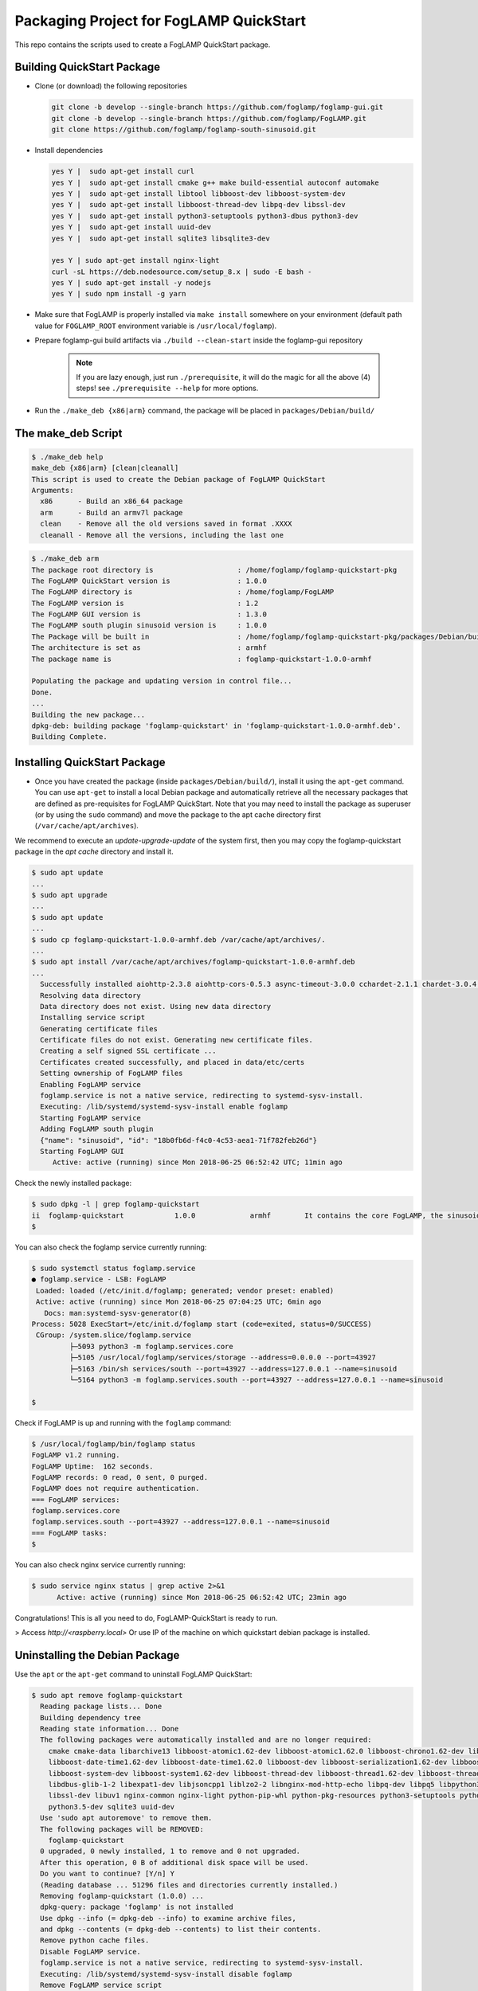 ****************************************
Packaging Project for FogLAMP QuickStart
****************************************

This repo contains the scripts used to create a FogLAMP QuickStart package.


Building QuickStart Package
===========================

* Clone (or download) the following repositories

  .. code-block:: console

     git clone -b develop --single-branch https://github.com/foglamp/foglamp-gui.git
     git clone -b develop --single-branch https://github.com/foglamp/FogLAMP.git
     git clone https://github.com/foglamp/foglamp-south-sinusoid.git

* Install dependencies

  .. code-block:: console

     yes Y |  sudo apt-get install curl
     yes Y |  sudo apt-get install cmake g++ make build-essential autoconf automake
     yes Y |  sudo apt-get install libtool libboost-dev libboost-system-dev
     yes Y |  sudo apt-get install libboost-thread-dev libpq-dev libssl-dev
     yes Y |  sudo apt-get install python3-setuptools python3-dbus python3-dev
     yes Y |  sudo apt-get install uuid-dev
     yes Y |  sudo apt-get install sqlite3 libsqlite3-dev

     yes Y | sudo apt-get install nginx-light
     curl -sL https://deb.nodesource.com/setup_8.x | sudo -E bash -
     yes Y | sudo apt-get install -y nodejs
     yes Y | sudo npm install -g yarn

* Make sure that FogLAMP is properly installed via ``make install`` somewhere on your environment (default path value for ``FOGLAMP_ROOT`` environment variable is ``/usr/local/foglamp``).

* Prepare foglamp-gui build artifacts via ``./build --clean-start`` inside the foglamp-gui repository

    .. note:: If you are lazy enough, just run ``./prerequisite``, it will do the magic for all the above (4) steps! see ``./prerequisite --help`` for more options.

* Run the ``./make_deb {x86|arm}`` command, the package will be placed in ``packages/Debian/build/``

The make_deb Script
===================

.. code-block:: console

   $ ./make_deb help
   make_deb {x86|arm} [clean|cleanall]
   This script is used to create the Debian package of FogLAMP QuickStart
   Arguments:
     x86      - Build an x86_64 package
     arm      - Build an armv7l package
     clean    - Remove all the old versions saved in format .XXXX
     cleanall - Remove all the versions, including the last one


.. code-block:: console

    $ ./make_deb arm
    The package root directory is                    : /home/foglamp/foglamp-quickstart-pkg
    The FogLAMP QuickStart version is                : 1.0.0
    The FogLAMP directory is                         : /home/foglamp/FogLAMP
    The FogLAMP version is                           : 1.2
    The FogLAMP GUI version is                       : 1.3.0
    The FogLAMP south plugin sinusoid version is     : 1.0.0
    The Package will be built in                     : /home/foglamp/foglamp-quickstart-pkg/packages/Debian/build
    The architecture is set as                       : armhf
    The package name is                              : foglamp-quickstart-1.0.0-armhf

    Populating the package and updating version in control file...
    Done.
    ...
    Building the new package...
    dpkg-deb: building package 'foglamp-quickstart' in 'foglamp-quickstart-1.0.0-armhf.deb'.
    Building Complete.


Installing QuickStart Package
=============================

* Once you have created the package (inside ``packages/Debian/build/``), install it using the ``apt-get`` command. You can use ``apt-get`` to install a local Debian package and automatically retrieve all the necessary packages that are defined as pre-requisites for FogLAMP QuickStart.  Note that you may need to install the package as superuser (or by using the ``sudo`` command) and move the package to the apt cache directory first (``/var/cache/apt/archives``).

We recommend to execute an *update-upgrade-update* of the system first, then you may copy the foglamp-quickstart package in the *apt cache* directory and install it.

.. code-block:: console

  $ sudo apt update
  ...
  $ sudo apt upgrade
  ...
  $ sudo apt update
  ...
  $ sudo cp foglamp-quickstart-1.0.0-armhf.deb /var/cache/apt/archives/.
  ...
  $ sudo apt install /var/cache/apt/archives/foglamp-quickstart-1.0.0-armhf.deb
  ...
    Successfully installed aiohttp-2.3.8 aiohttp-cors-0.5.3 async-timeout-3.0.0 cchardet-2.1.1 chardet-3.0.4 idna-2.7 multidict-4.3.1 psycopg2-2.7.1 pyjq-2.1.0 pyjwt-1.6.0 six-1.11.0 typing-3.6.4 yarl-1.2.6
    Resolving data directory
    Data directory does not exist. Using new data directory
    Installing service script
    Generating certificate files
    Certificate files do not exist. Generating new certificate files.
    Creating a self signed SSL certificate ...
    Certificates created successfully, and placed in data/etc/certs
    Setting ownership of FogLAMP files
    Enabling FogLAMP service
    foglamp.service is not a native service, redirecting to systemd-sysv-install.
    Executing: /lib/systemd/systemd-sysv-install enable foglamp
    Starting FogLAMP service
    Adding FogLAMP south plugin
    {"name": "sinusoid", "id": "18b0fb6d-f4c0-4c53-aea1-71f782feb26d"}
    Starting FogLAMP GUI
       Active: active (running) since Mon 2018-06-25 06:52:42 UTC; 11min ago


Check the newly installed package:

.. code-block:: console

  $ sudo dpkg -l | grep foglamp-quickstart
  ii  foglamp-quickstart            1.0.0             armhf        It contains the core FogLAMP, the sinusoid south plugin and the GUI.
  $

You can also check the foglamp service currently running:

.. code-block:: console

  $ sudo systemctl status foglamp.service
  ● foglamp.service - LSB: FogLAMP
   Loaded: loaded (/etc/init.d/foglamp; generated; vendor preset: enabled)
   Active: active (running) since Mon 2018-06-25 07:04:25 UTC; 6min ago
     Docs: man:systemd-sysv-generator(8)
  Process: 5028 ExecStart=/etc/init.d/foglamp start (code=exited, status=0/SUCCESS)
   CGroup: /system.slice/foglamp.service
           ├─5093 python3 -m foglamp.services.core
           ├─5105 /usr/local/foglamp/services/storage --address=0.0.0.0 --port=43927
           ├─5163 /bin/sh services/south --port=43927 --address=127.0.0.1 --name=sinusoid
           └─5164 python3 -m foglamp.services.south --port=43927 --address=127.0.0.1 --name=sinusoid

  $

Check if FogLAMP is up and running with the ``foglamp`` command:

.. code-block:: console

  $ /usr/local/foglamp/bin/foglamp status
  FogLAMP v1.2 running.
  FogLAMP Uptime:  162 seconds.
  FogLAMP records: 0 read, 0 sent, 0 purged.
  FogLAMP does not require authentication.
  === FogLAMP services:
  foglamp.services.core
  foglamp.services.south --port=43927 --address=127.0.0.1 --name=sinusoid
  === FogLAMP tasks:
  $

You can also check nginx service currently running:

.. code-block:: console

   $ sudo service nginx status | grep active 2>&1
         Active: active (running) since Mon 2018-06-25 06:52:42 UTC; 23min ago


Congratulations! This is all you need to do, FogLAMP-QuickStart is ready to run.

> Access `http://<raspberry.local>` Or use IP of the machine on which quickstart debian package is installed.


Uninstalling the Debian Package
===============================
Use the ``apt`` or the ``apt-get`` command to uninstall FogLAMP QuickStart:

.. code-block:: console

  $ sudo apt remove foglamp-quickstart
    Reading package lists... Done
    Building dependency tree
    Reading state information... Done
    The following packages were automatically installed and are no longer required:
      cmake cmake-data libarchive13 libboost-atomic1.62-dev libboost-atomic1.62.0 libboost-chrono1.62-dev libboost-chrono1.62.0
      libboost-date-time1.62-dev libboost-date-time1.62.0 libboost-dev libboost-serialization1.62-dev libboost-serialization1.62.0
      libboost-system-dev libboost-system1.62-dev libboost-thread-dev libboost-thread1.62-dev libboost-thread1.62.0 libboost1.62-dev
      libdbus-glib-1-2 libexpat1-dev libjsoncpp1 liblzo2-2 libnginx-mod-http-echo libpq-dev libpq5 libpython3-dev libpython3.5-dev libsqlite3-dev
      libssl-dev libuv1 nginx-common nginx-light python-pip-whl python-pkg-resources python3-setuptools python3-dbus python3-dev python3-pip
      python3.5-dev sqlite3 uuid-dev
    Use 'sudo apt autoremove' to remove them.
    The following packages will be REMOVED:
      foglamp-quickstart
    0 upgraded, 0 newly installed, 1 to remove and 0 not upgraded.
    After this operation, 0 B of additional disk space will be used.
    Do you want to continue? [Y/n] Y
    (Reading database ... 51296 files and directories currently installed.)
    Removing foglamp-quickstart (1.0.0) ...
    dpkg-query: package 'foglamp' is not installed
    Use dpkg --info (= dpkg-deb --info) to examine archive files,
    and dpkg --contents (= dpkg-deb --contents) to list their contents.
    Remove python cache files.
    Disable FogLAMP service.
    foglamp.service is not a native service, redirecting to systemd-sysv-install.
    Executing: /lib/systemd/systemd-sysv-install disable foglamp
    Remove FogLAMP service script
    Reset systemctl
    Stop nginx service
    dpkg: warning: while removing foglamp-quickstart, directory '/usr/local/foglamp' not empty so not removed

Cleaning the Package Directory
==============================
* Use the ``clean`` option to remove all the old packages and the files used to make the package.

* Use the ``cleanall`` option to remove all the packages and the files used to make the package.
